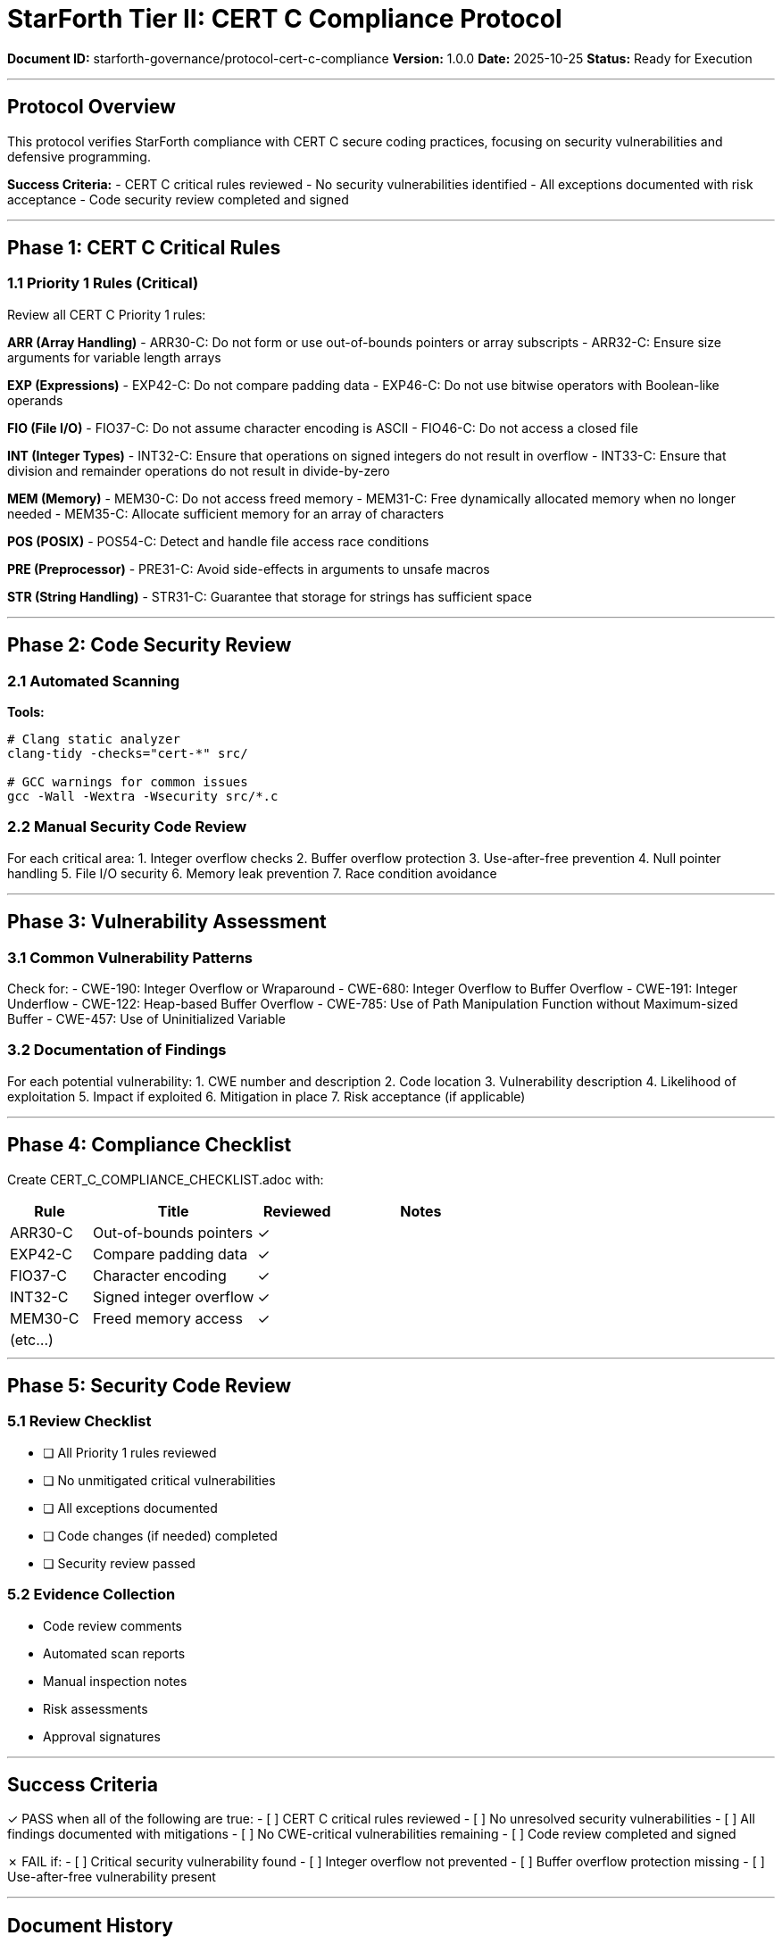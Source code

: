 ////
StarForth Tier II CERT C Compliance Protocol

Document Metadata:
- Document ID: starforth-governance/protocol-cert-c-compliance
- Version: 1.0.0
- Created: 2025-10-25
- Purpose: Verify compliance with CERT C secure coding standard
- Scope: Security-focused C coding practices
- Status: GOVERNANCE FRAMEWORK
////

= StarForth Tier II: CERT C Compliance Protocol

**Document ID:** starforth-governance/protocol-cert-c-compliance
**Version:** 1.0.0
**Date:** 2025-10-25
**Status:** Ready for Execution

---

== Protocol Overview

This protocol verifies StarForth compliance with CERT C secure coding practices, focusing on security vulnerabilities and defensive programming.

**Success Criteria:**
- CERT C critical rules reviewed
- No security vulnerabilities identified
- All exceptions documented with risk acceptance
- Code security review completed and signed

---

== Phase 1: CERT C Critical Rules

=== 1.1 Priority 1 Rules (Critical)

Review all CERT C Priority 1 rules:

**ARR (Array Handling)**
- ARR30-C: Do not form or use out-of-bounds pointers or array subscripts
- ARR32-C: Ensure size arguments for variable length arrays

**EXP (Expressions)**
- EXP42-C: Do not compare padding data
- EXP46-C: Do not use bitwise operators with Boolean-like operands

**FIO (File I/O)**
- FIO37-C: Do not assume character encoding is ASCII
- FIO46-C: Do not access a closed file

**INT (Integer Types)**
- INT32-C: Ensure that operations on signed integers do not result in overflow
- INT33-C: Ensure that division and remainder operations do not result in divide-by-zero

**MEM (Memory)**
- MEM30-C: Do not access freed memory
- MEM31-C: Free dynamically allocated memory when no longer needed
- MEM35-C: Allocate sufficient memory for an array of characters

**POS (POSIX)**
- POS54-C: Detect and handle file access race conditions

**PRE (Preprocessor)**
- PRE31-C: Avoid side-effects in arguments to unsafe macros

**STR (String Handling)**
- STR31-C: Guarantee that storage for strings has sufficient space

---

== Phase 2: Code Security Review

=== 2.1 Automated Scanning

**Tools:**
```bash
# Clang static analyzer
clang-tidy -checks="cert-*" src/

# GCC warnings for common issues
gcc -Wall -Wextra -Wsecurity src/*.c
```

=== 2.2 Manual Security Code Review

For each critical area:
1. Integer overflow checks
2. Buffer overflow protection
3. Use-after-free prevention
4. Null pointer handling
5. File I/O security
6. Memory leak prevention
7. Race condition avoidance

---

== Phase 3: Vulnerability Assessment

=== 3.1 Common Vulnerability Patterns

Check for:
- CWE-190: Integer Overflow or Wraparound
- CWE-680: Integer Overflow to Buffer Overflow
- CWE-191: Integer Underflow
- CWE-122: Heap-based Buffer Overflow
- CWE-785: Use of Path Manipulation Function without Maximum-sized Buffer
- CWE-457: Use of Uninitialized Variable

=== 3.2 Documentation of Findings

For each potential vulnerability:
1. CWE number and description
2. Code location
3. Vulnerability description
4. Likelihood of exploitation
5. Impact if exploited
6. Mitigation in place
7. Risk acceptance (if applicable)

---

== Phase 4: Compliance Checklist

Create CERT_C_COMPLIANCE_CHECKLIST.adoc with:

[cols="1,2,1,2"]
|===
| Rule | Title | Reviewed | Notes

| ARR30-C | Out-of-bounds pointers | ✓ |
| EXP42-C | Compare padding data | ✓ |
| FIO37-C | Character encoding | ✓ |
| INT32-C | Signed integer overflow | ✓ |
| MEM30-C | Freed memory access | ✓ |
| (etc...) | | |
|===

---

== Phase 5: Security Code Review

=== 5.1 Review Checklist

- [ ] All Priority 1 rules reviewed
- [ ] No unmitigated critical vulnerabilities
- [ ] All exceptions documented
- [ ] Code changes (if needed) completed
- [ ] Security review passed

=== 5.2 Evidence Collection

- Code review comments
- Automated scan reports
- Manual inspection notes
- Risk assessments
- Approval signatures

---

== Success Criteria

✓ PASS when all of the following are true:
- [ ] CERT C critical rules reviewed
- [ ] No unresolved security vulnerabilities
- [ ] All findings documented with mitigations
- [ ] No CWE-critical vulnerabilities remaining
- [ ] Code review completed and signed

✗ FAIL if:
- [ ] Critical security vulnerability found
- [ ] Integer overflow not prevented
- [ ] Buffer overflow protection missing
- [ ] Use-after-free vulnerability present

---

== Document History

[cols="^1,^2,2,<4"]
|===
| Version | Date | Author | Change Summary

| 1.0.0
| 2025-10-25
| Validation Engineer
| Created CERT C compliance protocol
|===

---

== Document Approval & Signature

[cols="2,2,1"]
|===
| Role | Name/Title | Signature

| **Author/Maintainer**
| Robert A. James
|

| **Date Approved**
| 25 October, 2025
| _______________

| **PGP Fingerprint**
| 497CF5C0D295A7E8065C5D9A9CD3FBE66B5E2AE4
|

|===

**Archive Location:** ~/StarForth-Governance/Validation/TIER_II_QUALITY/PROTOCOLS/